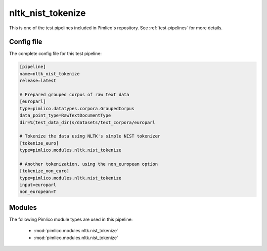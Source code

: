 .. _test-config-nltk-nist_tokenize.conf:

nltk\_nist\_tokenize
~~~~~~~~~~~~~~~~~~~~



This is one of the test pipelines included in Pimlico's repository.
See :ref:`test-pipelines` for more details.

Config file
===========

The complete config file for this test pipeline:


.. code-block:: ini
   
   [pipeline]
   name=nltk_nist_tokenize
   release=latest
   
   # Prepared grouped corpus of raw text data
   [europarl]
   type=pimlico.datatypes.corpora.GroupedCorpus
   data_point_type=RawTextDocumentType
   dir=%(test_data_dir)s/datasets/text_corpora/europarl
   
   # Tokenize the data using NLTK's simple NIST tokenizer
   [tokenize_euro]
   type=pimlico.modules.nltk.nist_tokenize
   
   # Another tokenization, using the non_european option
   [tokenize_non_euro]
   type=pimlico.modules.nltk.nist_tokenize
   input=europarl
   non_european=T


Modules
=======


The following Pimlico module types are used in this pipeline:

 * :mod:`pimlico.modules.nltk.nist_tokenize`
 * :mod:`pimlico.modules.nltk.nist_tokenize`
    

